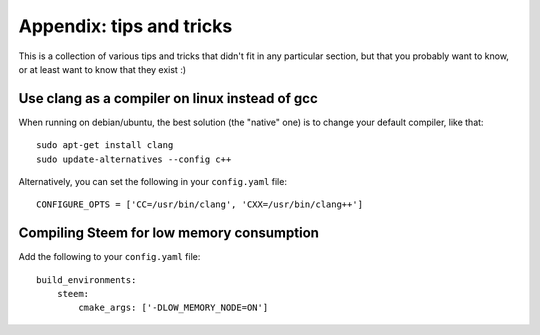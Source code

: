 
Appendix: tips and tricks
=========================

This is a collection of various tips and tricks that didn't fit in any
particular section, but that you probably want to know, or at least
want to know that they exist :)


Use clang as a compiler on linux instead of gcc
-----------------------------------------------

When running on debian/ubuntu, the best solution (the "native" one) is to
change your default compiler, like that::

    sudo apt-get install clang
    sudo update-alternatives --config c++

Alternatively, you can set the following in your ``config.yaml`` file::

    CONFIGURE_OPTS = ['CC=/usr/bin/clang', 'CXX=/usr/bin/clang++']


Compiling Steem for low memory consumption
------------------------------------------

Add the following to your ``config.yaml`` file::

    build_environments:
        steem:
            cmake_args: ['-DLOW_MEMORY_NODE=ON']
